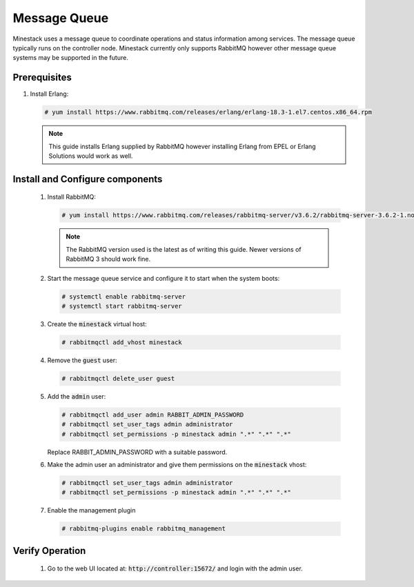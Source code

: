 Message Queue
=============

Minestack uses a message queue to coordinate operations and status information among services. The message queue typically
runs on the controller node. Minestack currently only supports RabbitMQ however other message queue systems may be supported
in the future.

Prerequisites
-------------

1. Install Erlang:

   .. code-block:: console

      # yum install https://www.rabbitmq.com/releases/erlang/erlang-18.3-1.el7.centos.x86_64.rpm

   .. note::

      This guide installs Erlang supplied by RabbitMQ however installing Erlang from EPEL or Erlang Solutions would work
      as well.

.. todo::

   Insert RabbitMQ and Erlang into the Minestack YUM repo

Install and Configure components
--------------------------------

    1. Install RabbitMQ:

       .. code-block:: console

          # yum install https://www.rabbitmq.com/releases/rabbitmq-server/v3.6.2/rabbitmq-server-3.6.2-1.noarch.rpm

       .. note::

          The RabbitMQ version used is the latest as of writing this guide. Newer versions of RabbitMQ 3 should work fine.

    2. Start the message queue service and configure it to start when the system boots:

       .. code-block:: console

          # systemctl enable rabbitmq-server
          # systemctl start rabbitmq-server

    3. Create the :code:`minestack` virtual host:

       .. code-block:: console

          # rabbitmqctl add_vhost minestack

    4. Remove the :code:`guest` user:

       .. code-block:: console

          # rabbitmqctl delete_user guest

    5. Add the :code:`admin` user:

       .. code-block:: console

          # rabbitmqctl add_user admin RABBIT_ADMIN_PASSWORD
          # rabbitmqctl set_user_tags admin administrator
          # rabbitmqctl set_permissions -p minestack admin ".*" ".*" ".*"

       Replace RABBIT_ADMIN_PASSWORD with a suitable password.

    6. Make the admin user an administrator and give them permissions on the :code:`minestack` vhost:

       .. code-block:: console

          # rabbitmqctl set_user_tags admin administrator
          # rabbitmqctl set_permissions -p minestack admin ".*" ".*" ".*"

    7. Enable the management plugin

       .. code-block:: console

          # rabbitmq-plugins enable rabbitmq_management

Verify Operation
----------------

    1. Go to the web UI located at: :code:`http://controller:15672/` and login with the admin user.
